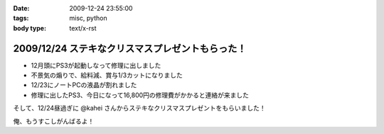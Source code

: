 :date: 2009-12-24 23:55:00
:tags: misc, python
:body type: text/x-rst

=================================================
2009/12/24 ステキなクリスマスプレゼントもらった！
=================================================

* 12月頭にPS3が起動しなって修理に出しました
* 不景気の煽りで、給料減、賞与1/3カットになりました
* 12/23にノートPCの液晶が割れました
* 修理に出したPS3、今日になって16,800円の修理費がかかると連絡が来ました

そして、12/24昼過ぎに @kahei さんからステキなクリスマスプレゼントをもらいました！

俺、もうすこしがんばるよ！


.. :extend type: text/x-rst
.. :extend:

